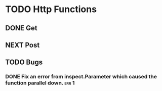 * TODO Http Functions

** DONE Get
CLOSED: [2018-12-25 Tue 17:36]
:LOGBOOK:
- State "DONE"       from "NEXT"       [2018-12-25 Tue 17:36]
:END:

** NEXT Post

** TODO Bugs

*** DONE Fix an error from inspect.Parameter which caused the function parallel down. :err:1:
CLOSED: [2018-12-26 Wed 20:26]
:LOGBOOK:
- State "DONE"       from "NEXT"       [2018-12-26 Wed 20:26]
:END:
